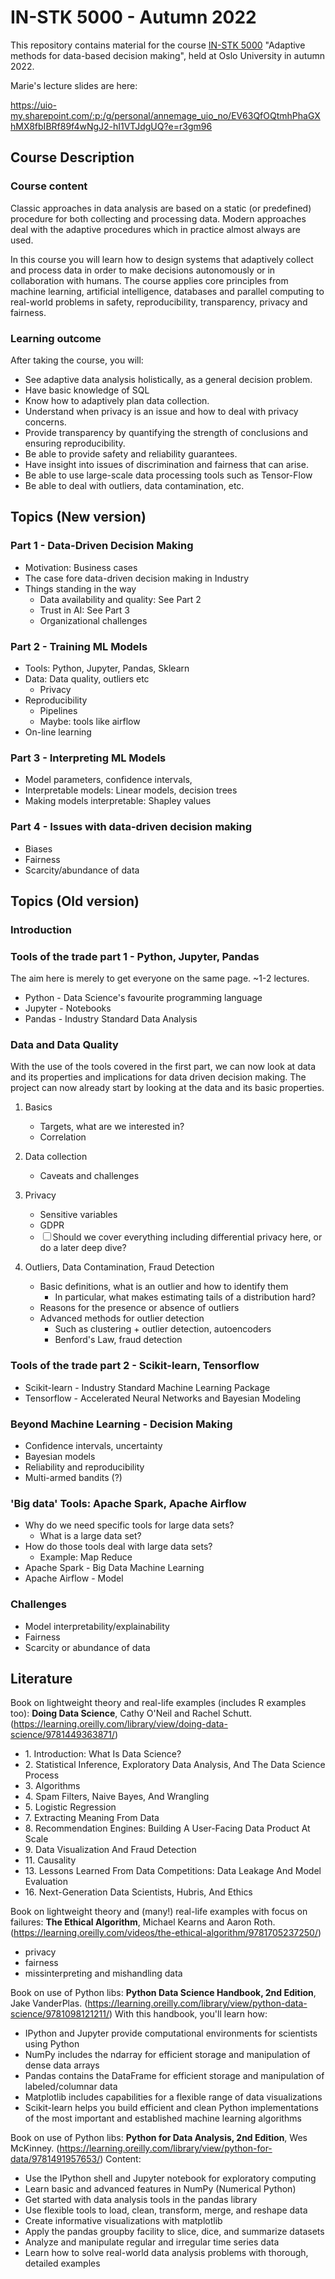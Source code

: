* IN-STK 5000 - Autumn 2022

This repository contains material for the course [[course][IN-STK 5000]] "Adaptive
methods for data-based decision making", held at Oslo University in
autumn 2022.

**** Marie's lecture slides are here: 

https://uio-my.sharepoint.com/:p:/g/personal/annemage_uio_no/EV63QfOQtmhPhaGXhMX8fbIBRf89f4wNgJ2-hI1VTJdgUQ?e=r3gm96

** Course Description

*** Course content

Classic approaches in data analysis are based on a static (or
predefined) procedure for both collecting and processing data. Modern
approaches deal with the adaptive procedures which in practice almost
always are used.

In this course you will learn how to design systems that adaptively
collect and process data in order to make decisions autonomously or in
collaboration with humans. The course applies core principles from
machine learning, artificial intelligence, databases and parallel
computing to real-world problems in safety, reproducibility,
transparency, privacy and fairness.

*** Learning outcome

After taking the course, you will:

- See adaptive data analysis holistically, as a general decision
  problem.
- Have basic knowledge of SQL
- Know how to adaptively plan data collection.
- Understand when privacy is an issue and how to deal with privacy
  concerns.
- Provide transparency by quantifying the strength of conclusions and
  ensuring reproducibility.
- Be able to provide safety and reliability guarantees.
- Have insight into issues of discrimination and fairness that can
  arise.
- Be able to use large-scale data processing tools such as Tensor-Flow
- Be able to deal with outliers, data contamination, etc.

** Topics (New version)

*** Part 1 - Data-Driven Decision Making

- Motivation: Business cases
- The case fore data-driven decision making in Industry
- Things standing in the way
  - Data availability and quality: See Part 2
  - Trust in AI: See Part 3
  - Organizational challenges

*** Part 2 - Training ML Models

- Tools: Python, Jupyter, Pandas, Sklearn
- Data: Data quality, outliers etc
  - Privacy
- Reproducibility
  - Pipelines
  - Maybe: tools like airflow
- On-line learning

*** Part 3 - Interpreting ML Models

- Model parameters, confidence intervals,
- Interpretable models: Linear models, decision trees
- Making models interpretable: Shapley values

*** Part 4 - Issues with data-driven decision making

- Biases
- Fairness
- Scarcity/abundance of data

** Topics (Old version)

*** Introduction

*** Tools of the trade part 1 - Python, Jupyter, Pandas

The aim here is merely to get everyone on the same page. ~1-2
lectures.

- Python - Data Science's favourite programming language
- Jupyter - Notebooks
- Pandas - Industry Standard Data Analysis

*** Data and Data Quality

With the use of the tools covered in the first part, we can now look
at data and its properties and implications for data driven decision
making. The project can now already start by looking at the data and
its basic properties.

**** Basics

- Targets, what are we interested in?
- Correlation

**** Data collection

- Caveats and challenges

**** Privacy

- Sensitive variables
- GDPR
- [ ] Should we cover everything including differential privacy here,
  or do a later deep dive?

**** Outliers, Data Contamination, Fraud Detection

- Basic definitions, what is an outlier and how to identify them
  - In particular, what makes estimating tails of a distribution hard?
- Reasons for the presence or absence of outliers
- Advanced methods for outlier detection
  - Such as clustering + outlier detection, autoencoders
  - Benford's Law, fraud detection


*** Tools of the trade part 2 - Scikit-learn, Tensorflow

- Scikit-learn - Industry Standard Machine Learning Package
- Tensorflow - Accelerated Neural Networks and Bayesian Modeling


*** Beyond Machine Learning - Decision Making

- Confidence intervals, uncertainty
- Bayesian models
- Reliability and reproducibility
- Multi-armed bandits (?)

*** 'Big data' Tools: Apache Spark, Apache Airflow 

- Why do we need specific tools for large data sets?
  - What is a large data set?
- How do those tools deal with large data sets?
  - Example: Map Reduce
- Apache Spark - Big Data Machine Learning
- Apache Airflow - Model
  
*** Challenges

- Model interpretability/explainability
- Fairness
- Scarcity or abundance of data


#+LINK: course https://www.uio.no/studier/emner/matnat/ifi/IN-STK5000/index-eng.html

** Literature
Book on lightweight theory and real-life examples (includes R examples too): *Doing Data Science*, Cathy O'Neil and Rachel Schutt. (https://learning.oreilly.com/library/view/doing-data-science/9781449363871/)
- 1. Introduction: What Is Data Science?
- 2. Statistical Inference, Exploratory Data Analysis, And The Data Science Process
- 3. Algorithms
- 4. Spam Filters, Naive Bayes, And Wrangling
- 5. Logistic Regression
- 7. Extracting Meaning From Data
- 8. Recommendation Engines: Building A User-Facing Data Product At Scale
- 9. Data Visualization And Fraud Detection
- 11. Causality
- 13. Lessons Learned From Data Competitions: Data Leakage And Model Evaluation
- 16. Next-Generation Data Scientists, Hubris, And Ethics

Book on lightweight theory and (many!) real-life examples with focus on failures: *The Ethical Algorithm*, Michael Kearns and Aaron Roth. (https://learning.oreilly.com/videos/the-ethical-algorithm/9781705237250/)
- privacy
- fairness
- missinterpreting and mishandling data

Book on use of Python libs: *Python Data Science Handbook, 2nd Edition*, Jake VanderPlas. (https://learning.oreilly.com/library/view/python-data-science/9781098121211/)
With this handbook, you'll learn how:
- IPython and Jupyter provide computational environments for scientists using Python
- NumPy includes the ndarray for efficient storage and manipulation of dense data arrays
- Pandas contains the DataFrame for efficient storage and manipulation of labeled/columnar data
- Matplotlib includes capabilities for a flexible range of data visualizations
- Scikit-learn helps you build efficient and clean Python implementations of the most important and established machine learning algorithms 

Book on use of Python libs: *Python for Data Analysis, 2nd Edition*, Wes McKinney. (https://learning.oreilly.com/library/view/python-for-data/9781491957653/)
Content:
- Use the IPython shell and Jupyter notebook for exploratory computing
- Learn basic and advanced features in NumPy (Numerical Python)
- Get started with data analysis tools in the pandas library
- Use flexible tools to load, clean, transform, merge, and reshape data
- Create informative visualizations with matplotlib
- Apply the pandas groupby facility to slice, dice, and summarize datasets
- Analyze and manipulate regular and irregular time series data
- Learn how to solve real-world data analysis problems with thorough, detailed examples

